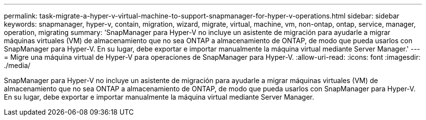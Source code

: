 ---
permalink: task-migrate-a-hyper-v-virtual-machine-to-support-snapmanager-for-hyper-v-operations.html 
sidebar: sidebar 
keywords: snapmanager, hyper-v, contain, migration, wizard, migrate, virtual, machine, vm, non-ontap, ontap, service, manager, operation, migrating 
summary: 'SnapManager para Hyper-V no incluye un asistente de migración para ayudarle a migrar máquinas virtuales (VM) de almacenamiento que no sea ONTAP a almacenamiento de ONTAP, de modo que pueda usarlos con SnapManager para Hyper-V. En su lugar, debe exportar e importar manualmente la máquina virtual mediante Server Manager.' 
---
= Migre una máquina virtual de Hyper-V para operaciones de SnapManager para Hyper-V.
:allow-uri-read: 
:icons: font
:imagesdir: ./media/


[role="lead"]
SnapManager para Hyper-V no incluye un asistente de migración para ayudarle a migrar máquinas virtuales (VM) de almacenamiento que no sea ONTAP a almacenamiento de ONTAP, de modo que pueda usarlos con SnapManager para Hyper-V. En su lugar, debe exportar e importar manualmente la máquina virtual mediante Server Manager.
